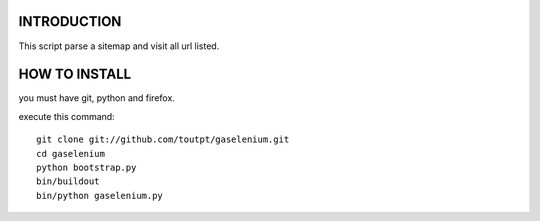 INTRODUCTION
============

This script parse a sitemap and visit all url listed.

HOW TO INSTALL
==============

you must have git, python and firefox.

execute this command:

::

    git clone git://github.com/toutpt/gaselenium.git
    cd gaselenium
    python bootstrap.py
    bin/buildout
    bin/python gaselenium.py


